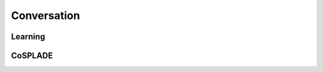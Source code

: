 Conversation
============


Learning
--------

.. autoxpmconfig:: xpmir.conversation.learning.DatasetConversationEntrySampler
.. autoxpmconfig:: xpmir.conversation.learning.reformulation.ConversationRepresentationEncoder
.. autoxpmconfig:: xpmir.conversation.learning.reformulation.DecontextualizedQueryConverter




CoSPLADE
--------

.. autoxpmconfig:: xpmir.conversation.models.cosplade.AsymetricMSEContextualizedRepresentationLoss
.. autoxpmconfig:: xpmir.conversation.models.cosplade.CoSPLADE
